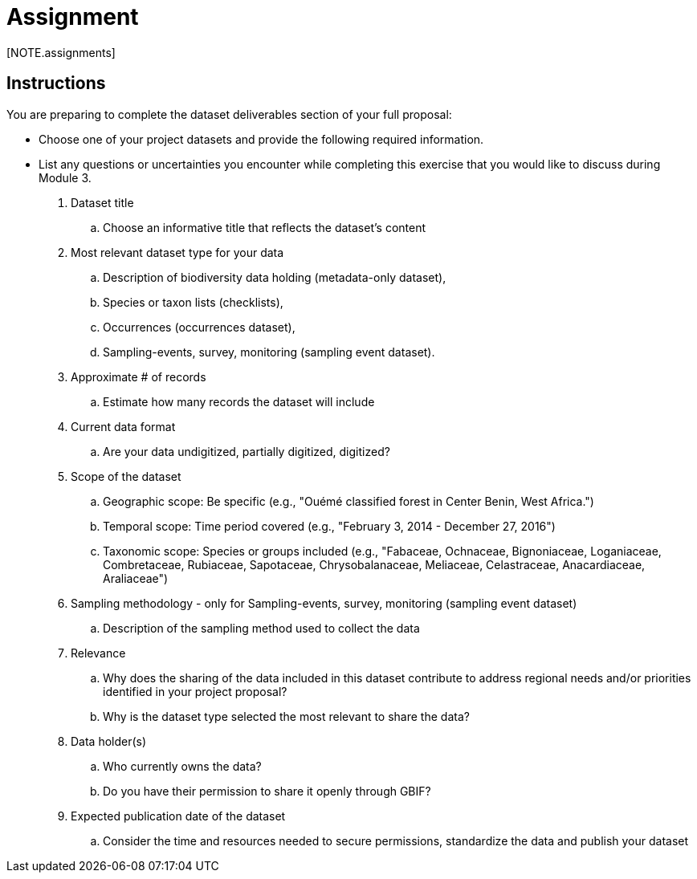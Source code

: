 = Assignment
[NOTE.assignments]

== Instructions
You are preparing to complete the dataset deliverables section of your full proposal: 

* Choose one of your project datasets and provide the following required information.
* List any questions or uncertainties you encounter while completing this exercise that you would like to discuss during Module 3.

. Dataset title 
.. Choose an informative title that reflects the dataset's content
. Most relevant dataset type  for your data 
.. Description of biodiversity data holding (metadata-only dataset), 
.. Species or taxon lists (checklists), 
.. Occurrences (occurrences dataset), 
.. Sampling-events, survey, monitoring (sampling event dataset). 
. Approximate # of records 
.. Estimate how many records the dataset will include
. Current data format 
.. Are your data undigitized, partially digitized, digitized?
. Scope of the dataset
.. Geographic scope: Be specific (e.g., "Ouémé classified forest in Center Benin, West Africa.")
.. Temporal scope: Time period covered (e.g., "February 3, 2014 - December 27, 2016")
.. Taxonomic scope: Species or groups included (e.g., "Fabaceae, Ochnaceae, Bignoniaceae, Loganiaceae, Combretaceae, Rubiaceae, Sapotaceae, Chrysobalanaceae, Meliaceae, Celastraceae, Anacardiaceae, Araliaceae")
. Sampling methodology - only for Sampling-events, survey, monitoring (sampling event dataset)
.. Description of the sampling method used to collect the data
. Relevance
.. Why does the sharing of the data included in this dataset contribute to address regional needs and/or priorities identified in your project proposal?
.. Why is the dataset type selected the most relevant to share the data?
. Data holder(s)
.. Who currently owns the data?
.. Do you have their permission to share it openly through GBIF? 
. Expected publication date of the dataset 
.. Consider the time and resources needed to secure permissions, standardize the data and publish your dataset